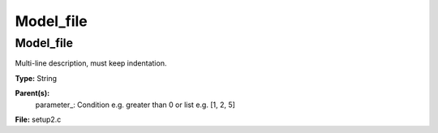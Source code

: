 
==========
Model_file
==========

Model_file
==========
Multi-line description, must keep indentation.

**Type:** String

**Parent(s):**
  parameter_: Condition e.g. greater than 0 or list e.g. [1, 2, 5]


**File:** setup2.c


